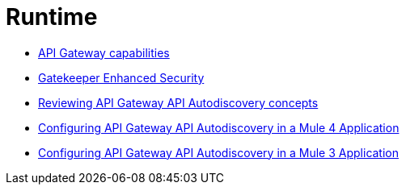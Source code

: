 = Runtime
:keywords: mule, runtime, gateway, policy, gatekeeper, autodiscovery, auto-discovery, analytics

*** link:/api-manager/v/2.x/api-gateway-capabilities-mule4[API Gateway capabilities]
*** link:/api-manager/v/2.x/gatekeeper[Gatekeeper Enhanced Security]
*** link:/api-manager/v/2.x/api-auto-discovery-new-concept[Reviewing API Gateway API Autodiscovery concepts]
*** link:/api-manager/v/2.x/configure-autodiscovery-4-task[Configuring API Gateway API Autodiscovery in a Mule 4 Application]
*** link:/api-manager/v/2.x/configure-autodiscovery-3-task[Configuring API Gateway API Autodiscovery in a Mule 3 Application]

